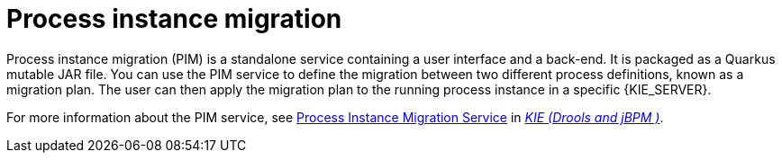 [id='process-instance-migration-con']
= Process instance migration

Process instance migration (PIM) is a standalone service containing a user interface and a back-end. It is packaged as a Quarkus mutable JAR file. You can use the PIM service to define the migration between two different process definitions, known as a migration plan. The user can then apply the migration plan to the running process instance in a specific {KIE_SERVER}.

For more information about the PIM service, see https://github.com/kiegroup/droolsjbpm-integration/tree/master/process-migration-service[Process Instance Migration Service] in https://github.com/kiegroup[_KIE (Drools and jBPM )_].
